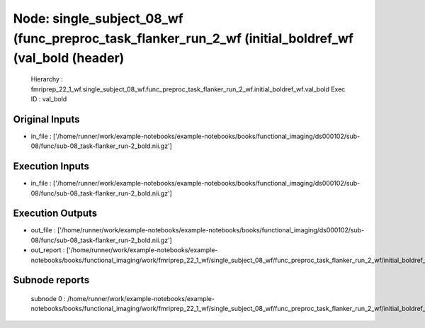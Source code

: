 Node: single_subject_08_wf (func_preproc_task_flanker_run_2_wf (initial_boldref_wf (val_bold (header)
=====================================================================================================


 Hierarchy : fmriprep_22_1_wf.single_subject_08_wf.func_preproc_task_flanker_run_2_wf.initial_boldref_wf.val_bold
 Exec ID : val_bold


Original Inputs
---------------


* in_file : ['/home/runner/work/example-notebooks/example-notebooks/books/functional_imaging/ds000102/sub-08/func/sub-08_task-flanker_run-2_bold.nii.gz']


Execution Inputs
----------------


* in_file : ['/home/runner/work/example-notebooks/example-notebooks/books/functional_imaging/ds000102/sub-08/func/sub-08_task-flanker_run-2_bold.nii.gz']


Execution Outputs
-----------------


* out_file : ['/home/runner/work/example-notebooks/example-notebooks/books/functional_imaging/ds000102/sub-08/func/sub-08_task-flanker_run-2_bold.nii.gz']
* out_report : ['/home/runner/work/example-notebooks/example-notebooks/books/functional_imaging/work/fmriprep_22_1_wf/single_subject_08_wf/func_preproc_task_flanker_run_2_wf/initial_boldref_wf/val_bold/mapflow/_val_bold0/report.html']


Subnode reports
---------------


 subnode 0 : /home/runner/work/example-notebooks/example-notebooks/books/functional_imaging/work/fmriprep_22_1_wf/single_subject_08_wf/func_preproc_task_flanker_run_2_wf/initial_boldref_wf/val_bold/mapflow/_val_bold0/_report/report.rst

